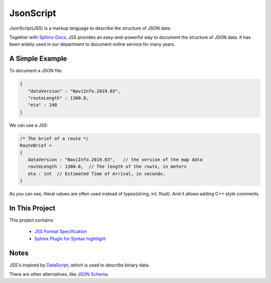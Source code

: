 JsonScript
==========

JsonScript(JSS) is a markup language to describe the structure of JSON data.

Together with Sphinx-Docs_, JSS provides an easy-and-powerful way to document the structure of JSON data.
It has been widely used in our department to document online service for many years.

A Simple Example
----------------

To document a JSON file:

.. code-block:: js

   {
      "dataVersion" : "NaviInfo.2019.03",
      "routeLength" : 1300.0,
      "eta" : 240
   }

We can use a JSS:

.. code-block:: js

   /* The brief of a route */
   RouteBrief =
   {
      dataVersion : "NaviInfo.2019.03",   // the version of the map data
      routeLength : 1300.0,  // The length of the route, in meters
      eta : int  // Estimated Time of Arrival, in seconds.
   }

As you can see, literal values are often used instead of types(string, int, float).
And it allows adding C++ style comments.

In This Project
---------------

This project contains:

   * `JSS Format Specification <docs/format.rst>`__
   * `Sphinx Plugin for Syntax hightlight <docs/syntax-highlight-in-sphinx.rst>`__

Notes
-----

JSS's inspired by DataScript_, which is used to describe binary data.

There are other alternatives, like `JSON Schema`_.

.. _DataScript: http://datascript.sourceforge.net/
.. _`Json Schema`: https://spacetelescope.github.io/understanding-json-schema/index.html
.. _Sphinx-Docs: http://www.sphinx-doc.org
